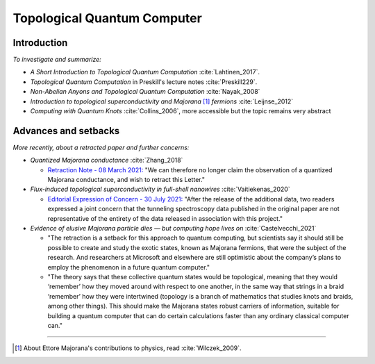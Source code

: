 
Topological Quantum Computer
============================

Introduction
------------

*To investigate and summarize:*

- *A Short Introduction to Topological Quantum Computation* :cite:`Lahtinen_2017`.
- *Topological Quantum Computation* in Preskill's lecture notes :cite:`Preskill229`.
- *Non-Abelian Anyons and Topological Quantum Computation* :cite:`Nayak_2008`
- *Introduction to topological superconductivity and Majorana* [#Majorana]_ *fermions* :cite:`Leijnse_2012`
- *Computing with Quantum Knots* :cite:`Collins_2006`, more accessible but the topic remains very abstract

Advances and setbacks
---------------------

*More recently, about a retracted paper and further concerns:*

- *Quantized Majorana conductance* :cite:`Zhang_2018`

  - `Retraction Note - 08 March 2021: <https://doi.org/10.1038/s41586-021-03373-x>`_
    "We can therefore no longer claim the observation of a quantized Majorana conductance, and wish to retract this Letter."

- *Flux-induced topological superconductivity in full-shell nanowires* :cite:`Vaitiekenas_2020`
  
  - `Editorial Expression of Concern - 30 July 2021: <https://doi.org/10.1126/science.abl5286>`_
    "After the release of the additional data, two readers expressed a joint concern that the tunneling spectroscopy data published in the original paper are not representative of the entirety of the data released in association with this project."

- *Evidence of elusive Majorana particle dies — but computing hope lives on* :cite:`Castelvecchi_2021`
  
  - "The retraction is a setback for this approach to quantum computing, but scientists say it should still be possible to create and study the exotic states, known as Majorana fermions, that were the subject of the research. And researchers at Microsoft and elsewhere are still optimistic about the company’s plans to employ the phenomenon in a future quantum computer."
  
  - "The theory says that these collective quantum states would be topological, meaning that they would ‘remember’ how they moved around with respect to one another, in the same way that strings in a braid ‘remember’ how they were intertwined (topology is a branch of mathematics that studies knots and braids, among other things). This should make the Majorana states robust carriers of information, suitable for building a quantum computer that can do certain calculations faster than any ordinary classical computer can."
  
-----

.. [#Majorana]

    About Ettore Majorana's contributions to physics, read :cite:`Wilczek_2009`.
